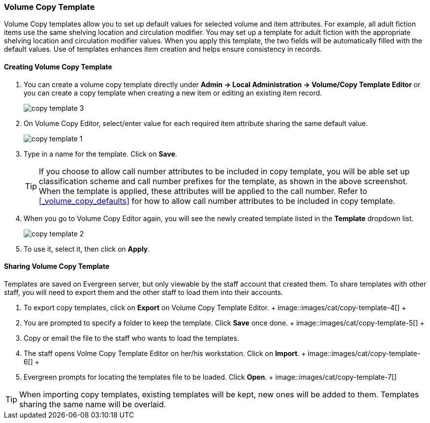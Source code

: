 Volume Copy Template
~~~~~~~~~~~~~~~~~~~~~

Volume Copy templates allow you to set up default values for selected volume and item attributes. For example, all adult fiction items use the same shelving location and circulation modifier. You may set up a template for adult fiction with the appropriate shelving location and circulation modifier values. When you apply this template, the two fields will be automatically filled with the default values. Use of templates enhances item creation and helps ensure consistency in records.

Creating Volume Copy Template
^^^^^^^^^^^^^^^^^^^^^^^^^^^^^

. You can create a volume copy template directly under *Admin -> Local Administration -> Volume/Copy Template Editor* or  you can create a copy template when creating a new item or editing an existing item record.
+
image::images/cat/copy-template-3.png[]
+
. On Volume Copy Editor, select/enter value for each required item attribute sharing the same default value.
+
image::images/cat/copy-template-1.png[]
+
. Type in a name for the template. Click on *Save*. 
+
[TIP]
====
If you choose to allow call number attributes to be included in copy template, you will be able set up classification scheme and call number prefixes for the template, as shown in the above screenshot. When the template is applied, these attributes will be applied to the call number. Refer to xref:_volume_copy_defaults[] for how to allow call number attributes to be included in copy template.
====
+
. When you go to Volume Copy Editor again, you will see the newly created template listed in the *Template* dropdown list.
+
image::images/cat/copy-template-2.png[]
+
. To use it, select it, then click on *Apply*.


Sharing Volume Copy Template
^^^^^^^^^^^^^^^^^^^^^^^^^^^^
 
 
Templates are saved on Evergreen server, but only viewable by the staff account that created them.  To share templates with other staff, you will need to export them and the other staff to load them into their accounts.
 
 
 . To export copy templates, click on *Export* on Volume Copy Template Editor.
 +
 image::images/cat/copy-template-4[]
 +
 . You are prompted to specify a folder to keep the template. Click *Save* once done.
 +
 image::images/cat/copy-template-5[]
 +
 . Copy or email the file to the staff who wants to load the templates.
 . The staff opens Volme Copy Template Editor on her/his workstation. Click on *Import*.
 +
 image::images/cat/copy-template-6[]
 +
 . Evergreen prompts for locating the templates file to be loaded. Click *Open*. 
 +
 image::images/cat/copy-template-7[]

 
[TIP]
=====
When importing copy templates, existing templates will be kept, new ones will be added to them. Templates sharing the same name will be overlaid.
====
 
 
 
 